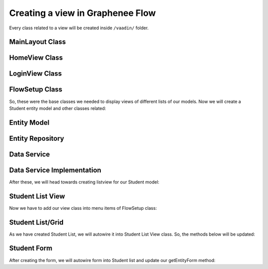 Creating a view in Graphenee Flow
=================================
Every class related to a view will be created inside ``/vaadin/`` folder.

MainLayout Class
----------------

.. code-block:: html
   :linenos:

   @Push
   public class MainLayout extends GxAbstractAppLayout {
   
      @Autowired
      GxAbstractFlowSetup flowSetup;

      @Override
      protected GxAbstractFlowSetup flowSetup() {
         return flowSetup;
      }
   }

HomeView Class
--------------

.. code-block:: html
   :linenos:

   @GxSecuredView
   @Route(value = "", layout = MainLayout.class)
   public class HomeView extends GxVerticalLayoutView {
      //any default component can be displayed
   }
   
LoginView Class
---------------

.. code-block:: html
   :linenos:

   @Route(value = "login")
   public class LoginView extends GxAbstractLoginView {

      @Autowired
      GxAbstractFlowSetup flowSetup;

      @Override
      protected GxAbstractFlowSetup flowSetup() {
         return flowSetup;
      }

      @Override
      protected GxAuthenticatedUser onLogin(LoginEvent event)
            throws AuthenticationFailedException, PasswordChangeRequiredException {
         return new MockUser();
      }
   }
   
FlowSetup Class
---------------

.. code-block:: html
   :linenos:

   @Component
   @VaadinSessionScope
   public class FlowSetup extends GxAbstractFlowSetup {

      @Override
      public List<GxMenuItem> menuItems() {
         List<GxMenuItem> items = new ArrayList<>();
         // we will add menu items later.
         return items;
      }

      @Override
      public Class<? extends RouterLayout> routerLayout() {
         return MainLayout.class;
      }

      @Override
      public String appTitle() {
         return "Testing Portal";
      }

      @Override
      public String appVersion() {
         return "1.0";
      }
   }
   
   
So, these were the base classes we needed to display views of different lists of our models. Now we will create a Student entity model and other classes related:
   
Entity Model
------------
   
.. code-block:: html
   :linenos:

   @Data
   @Entity
   @NoArgsConstructor
   @AllArgsConstructor
   @EqualsAndHashCode(onlyExplicitlyIncluded = true)
   @Table(name = "student")
   public class Student {
      @Id
      @Include
      @GeneratedValue(strategy = GenerationType.IDENTITY)
      private Integer oid;
      private String firstName;
      private String lastName;
      private String email;
   }


Entity Repository
-----------------

.. code-block:: html
   :linenos:

   public interface StudentRepository extends GxJpaRepository<Student, Integer> {
   }
   
Data Service
------------

.. code-block:: html
   :linenos:

   public interface StudentDataService {

      List<Student> findAll();

      void save(Student student);

      void deleteAll(Collection<Student> students);
   }
   
Data Service Implementation
---------------------------

.. code-block:: html
   :linenos:

   @Service
   public class StudentDataServiceImpl implements StudentDataService {

      @Autowired
      StudentRepository repository;

      @Override
      public List<Student> findAll() {
         return repository.findAll();
      }

      @Override
      public void save(Student student) {
         repository.save(student);
      }

      @Override
      public void deleteAll(Collection<Student> students) {
         repository.deleteAll(students);
      }
   }
   
After these, we will head towards creating listview for our Student model:

Student List View
-----------------

.. code-block:: html
   :linenos:

   @GxSecuredView(value = StudentListView.VIEW_NAME)
   public class StudentListView extends GxVerticalLayoutView {

      public static final String VIEW_NAME = "student";

      @Override
      public void afterNavigation(AfterNavigationEvent event) {
         super.afterNavigation(event);
      }

      @Override
      protected void decorateLayout(HasComponents rootLayout) {
         super.decorateLayout(rootLayout);
      }

      @Override
      protected String getCaption() {
         return "Students";
      }
   }

Now we have to add our view class into menu items of FlowSetup class:

.. code-block:: html
   :linenos:

   @Override
   public List<GxMenuItem> menuItems() {
      List<GxMenuItem> items = new ArrayList<>();
      items.add(GxMenuItem.create("Student", VaadinIcon.SPECIALIST.create(), StudentListView.class));
      return items;
   }

Student List/Grid
-----------------

.. code-block:: html
   :linenos:

   @Component
   @Scope("prototype")
   public class StudentList extends GxAbstractEntityList<Student> {

      @Autowired
      StudentDataService service;

      public StudentList() {
         super(Student.class);
      }

      @Override
      protected Stream<Student> getData() {
         return service.findAll().stream();
      }

      @Override
      protected GxAbstractEntityForm<Student> getEntityForm(Student arg0) {
         return null; // we will add it later
      }

      @Override
      protected void onDelete(Collection<Student> companies) {
         service.deleteAll(companies);
      }

      @Override
      protected void onSave(Student company) {
         service.save(company);
      }

      @Override
      protected String[] visibleProperties() {
         return new String[] { "firstName", "lastName", "email" };
      }
   }
   
As we have created Student List, we will autowire it into Student List View class. So, the methods below will be updated:

.. code-block:: html
   :linenos:
   
   @Override
   StudentList list;

   @Override
   public void afterNavigation(AfterNavigationEvent event) {
      list.refresh();
   }

   @Override
   protected void decorateLayout(HasComponents rootLayout) {
      rootLayout.add(list);
   }

Student Form
------------

.. code-block:: html
   :linenos:

   @Component
   @Scope("prototype")
   public class StudentForm extends GxAbstractEntityForm<Student> {

      TextField firstName;
      TextField lastName;
      TextField email;

      public StudentForm() {
         super(Student.class);
      }

      @Override
      protected void decorateForm(HasComponents form) {
         firstName = new TextField("First Name");
         lastName = new TextField("Last Name");
         email = new TextField("Email");
         form.add(firstName, lastName, email);
      }

      @Override
      protected void bindFields(Binder<Student> dataBinder) {
         dataBinder.forMemberField(firstName).asRequired();
         dataBinder.forMemberField(lastName).asRequired();
         dataBinder.forMemberField(email).asRequired();
      }
   }
   
After creating the form, we will autowire form into Student list and update our getEntityForm method:

.. code-block:: html
   :linenos:

   @Autowired
   StudentForm form;
    
   @Override
   protected GxAbstractEntityForm<Student> getEntityForm(Student arg0) {
      return form;
   }
